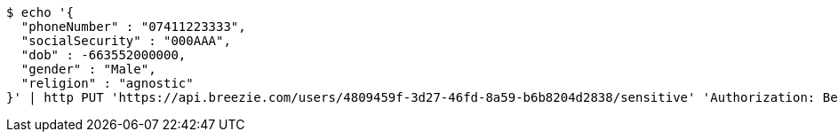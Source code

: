 [source,bash]
----
$ echo '{
  "phoneNumber" : "07411223333",
  "socialSecurity" : "000AAA",
  "dob" : -663552000000,
  "gender" : "Male",
  "religion" : "agnostic"
}' | http PUT 'https://api.breezie.com/users/4809459f-3d27-46fd-8a59-b6b8204d2838/sensitive' 'Authorization: Bearer:0b79bab50daca910b000d4f1a2b675d604257e42' 'Content-Type:application/json'
----
